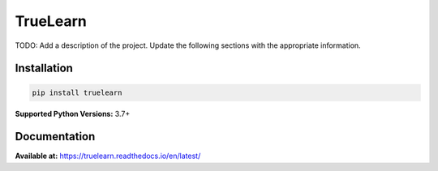 *********
TrueLearn
*********
|PyPi| |License| |docs| |Unit tests| |Static analysis| |codecov|
|FOSSA Status|

.. |PyPi| image:: https://img.shields.io/pypi/pyversions/truelearn?label=Python&style=flat
   :target: https://pypi.org/project/truelearn/
   :alt: PyPI - Python Version

.. |License| image:: https://img.shields.io/badge/License-MIT-blue
   :target: https://github.com/comp0016-group1/TrueLearn-python-library/blob/main/LICENSE
   :alt: License

.. |Unit tests| image:: https://github.com/comp0016-group1/TrueLearn/actions/workflows/unit_tests.yml/badge.svg
   :target: https://github.com/comp0016-group1/TrueLearn/actions/workflows/unit_tests.yml
   :alt: Unit tests

.. |Static analysis| image:: https://github.com/comp0016-group1/TrueLearn/actions/workflows/static_analysis.yml/badge.svg
   :target: https://github.com/comp0016-group1/TrueLearn/actions/workflows/static_analysis.yml
   :alt: Static analysis

.. |codecov| image:: https://codecov.io/gh/comp0016-group1/TrueLearn/branch/main/graph/badge.svg?token=69JZ051NAO
   :target: https://codecov.io/gh/comp0016-group1/TrueLearn
   :alt: codecov

.. |FOSSA Status| image:: https://app.fossa.com/api/projects/git%2Bgithub.com%2Fcomp0016-group1%2FTrueLearn-python-library.svg?type=small
   :target: https://app.fossa.com/projects/git%2Bgithub.com%2Fcomp0016-group1%2FTrueLearn-python-library?ref=badge_small
   :alt: FOSSA Status

.. |docs| image:: https://readthedocs.org/projects/truelearn/badge/?version=latest
   :target: https://truelearn.readthedocs.io/en/latest/?badge=latest
   :alt: Documentation Status

.. |Black| image:: https://img.shields.io/badge/code%20style-black-000000.svg
   :target: https://github.com/psf/black
   :alt: Black

TODO: Add a description of the project.
Update the following sections with the appropriate information.

Installation
############
.. code-block:: python

   pip install truelearn

**Supported Python Versions:** 3.7+

Documentation
#############

**Available at:** https://truelearn.readthedocs.io/en/latest/
